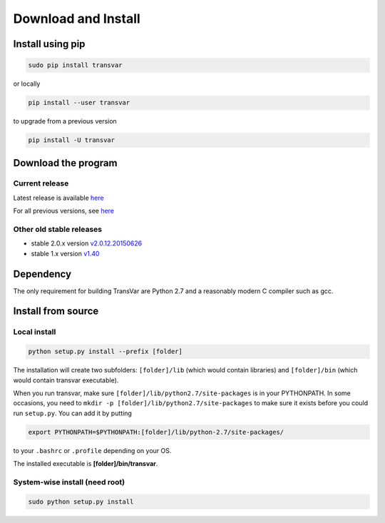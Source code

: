 
********************
Download and Install
********************

Install using pip
###################

.. code:: bash
   
   sudo pip install transvar

   
or locally

.. code:: bash
          
   pip install --user transvar


to upgrade from a previous version

.. code:: bash

   pip install -U transvar


Download the program
#######################

Current release
^^^^^^^^^^^^^^^^^

Latest release is available `here <https://github.com/zwdzwd/transvar/releases/latest>`__

For all previous versions, see `here <https://github.com/zwdzwd/transvar/releases>`__

Other old stable releases
^^^^^^^^^^^^^^^^^^^^^^^^^^

+ stable 2.0.x version `v2.0.12.20150626 <https://github.com/zwdzwd/transvar/archive/v2.0.12.20150626.zip>`__
+ stable 1.x version `v1.40 <https://github.com/zwdzwd/transvar/archive/v1.40.zip>`__

Dependency
############

The only requirement for building TransVar are Python 2.7 and a reasonably modern C compiler such as gcc.

Install from source
######################

Local install
^^^^^^^^^^^^^^^^

.. code:: bash

   python setup.py install --prefix [folder]

The installation will create two subfolders: ``[folder]/lib`` (which would contain libraries) and ``[folder]/bin`` (which would contain transvar executable).

When you run transvar, make sure ``[folder]/lib/python2.7/site-packages`` is in your PYTHONPATH. In some occasions, you need to ``mkdir -p [folder]/lib/python2.7/site-packages`` to make sure it exists before you could run ``setup.py``.
You can add it by putting

.. code:: bash

   export PYTHONPATH=$PYTHONPATH:[folder]/lib/python-2.7/site-packages/

to your ``.bashrc`` or ``.profile`` depending on your OS.

The installed executable is **[folder]/bin/transvar**.

System-wise install (need root)
^^^^^^^^^^^^^^^^^^^^^^^^^^^^^^^^^

.. code:: bash

   sudo python setup.py install

